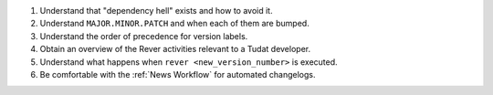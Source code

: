 1. Understand that "dependency hell" exists and how to avoid it.
2. Understand ``MAJOR.MINOR.PATCH`` and when each of them are bumped.
3. Understand the order of precedence for version labels.
4. Obtain an overview of the Rever activities relevant to a Tudat developer.
5. Understand what happens when ``rever <new_version_number>`` is executed.
6. Be comfortable with the :ref:`News Workflow` for automated changelogs.
